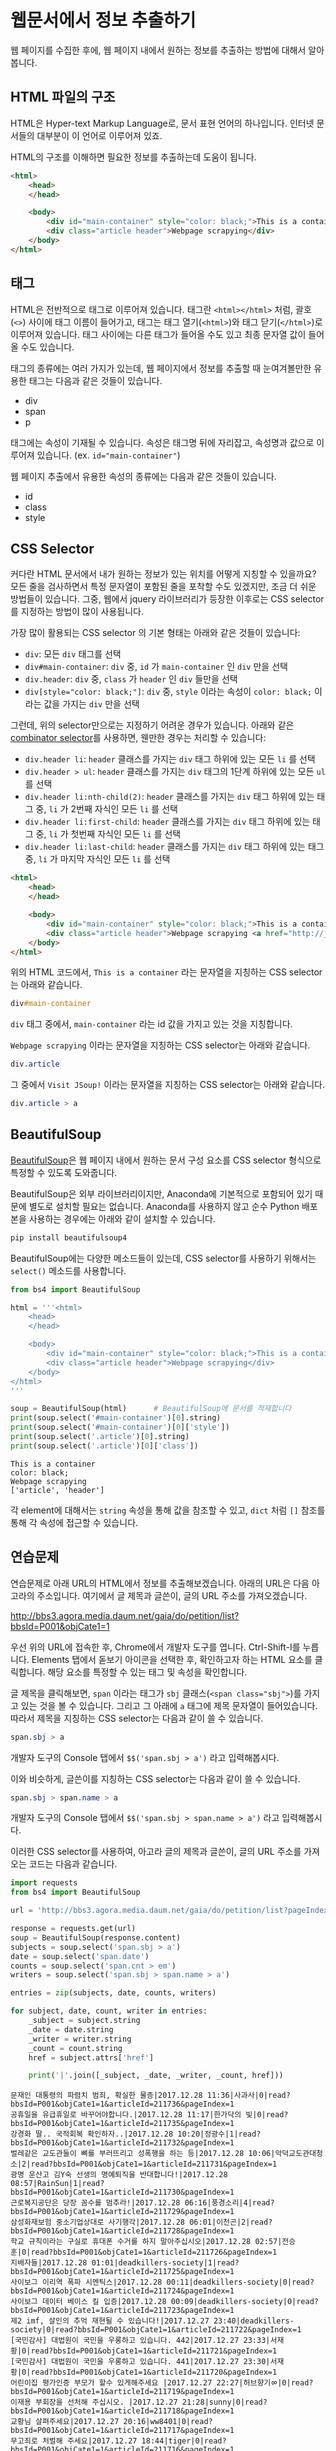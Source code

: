 * 웹문서에서 정보 추출하기

웹 페이지를 수집한 후에, 웹 페이지 내에서 원하는 정보를 추출하는 방법에 대해서 알아봅니다.


** HTML 파일의 구조

HTML은 Hyper-text Markup Language로, 문서 표현 언어의 하나입니다. 인터넷 문서들의 대부분이 이 언어로 이루어져 있죠.

HTML의 구조를 이해하면 필요한 정보를 추출하는데 도움이 됩니다.


#+BEGIN_SRC html
<html>
    <head>
    </head>

    <body>
        <div id="main-container" style="color: black;">This is a container</div>
        <div class="article header">Webpage scrapying</div>
    </body>
</html>
#+END_SRC


** 태그

HTML은 전반적으로 태그로 이루어져 있습니다. 태그란 =<html></html>= 처럼, 괄호(=<>=) 사이에 태그 이름이 들어가고, 태그는 태그 열기(=<html>=)와 태그 닫기(=</html>=)로 이루어져 있습니다. 태그 사이에는 다른 태그가 들어올 수도 있고 최종 문자열 값이 들어올 수도 있습니다.

태그의 종류에는 여러 가지가 있는데, 웹 페이지에서 정보를 추출할 때 눈여겨볼만한 유용한 태그는 다음과 같은 것들이 있습니다.

 - div
 - span
 - p

태그에는 속성이 기재될 수 있습니다. 속성은 태그명 뒤에 자리잡고, 속성명과 값으로 이루어져 있습니다. (ex. ~id="main-container"~)

웹 페이지 추출에서 유용한 속성의 종류에는 다음과 같은 것들이 있습니다.

 - id
 - class
 - style


** CSS Selector

커다란 HTML 문서에서 내가 원하는 정보가 있는 위치를 어떻게 지칭할 수 있을까요? 모든 줄을 검사하면서 특정 문자열이 포함된 줄을 포착할 수도 있겠지만, 조금 더 쉬운 방법들이 있습니다. 그중, 웹에서 jquery 라이브러리가 등장한 이후로는 CSS selector를 지정하는 방법이 많이 사용됩니다.

가장 많이 활용되는 CSS selector 의 기본 형태는 아래와 같은 것들이 있습니다:

 - ~div~: 모든 =div= 태그를 선택
 - ~div#main-container~: =div= 중, =id= 가 =main-container= 인 =div= 만을 선택
 - ~div.header~: =div= 중, =class= 가 =header= 인 =div= 들만을 선택
 - ~div[style="color: black;"]~: =div= 중, =style= 이라는 속성이 =color: black;= 이라는 값을 가지는 =div= 만을 선택

그런데, 위의 selector만으로는 지정하기 어려운 경우가 있습니다. 아래와 같은 [[https://www.w3.org/TR/css3-selectors/#combinators][combinator selector]]를 사용하면, 웬만한 경우는 처리할 수 있습니다:

 - ~div.header li~: =header= 클래스를 가지는 =div= 태그 하위에 있는 모든 =li= 를 선택
 - ~div.header > ul~: =header= 클래스를 가지는 =div= 태그의 1단계 하위에 있는 모든 =ul= 를 선택
 - ~div.header li:nth-child(2)~: =header= 클래스를 가지는 =div= 태그 하위에 있는 태그 중, =li= 가 2번째 자식인 모든 =li= 를 선택
 - ~div.header li:first-child~: =header= 클래스를 가지는 =div= 태그 하위에 있는 태그 중, =li= 가 첫번째 자식인 모든 =li= 를 선택
 - ~div.header li:last-child~: =header= 클래스를 가지는 =div= 태그 하위에 있는 태그 중, =li= 가 마지막 자식인 모든 =li= 를 선택


#+BEGIN_SRC html
<html>
    <head>
    </head>

    <body>
        <div id="main-container" style="color: black;">This is a container</div>
        <div class="article header">Webpage scrapying <a href="http://jsoup.org">Visit JSoup!</a></div>
    </body>
</html>
#+END_SRC

위의 HTML 코드에서, =This is a container= 라는 문자열을 지칭하는 CSS selector는 아래와 같습니다.

#+BEGIN_SRC css
div#main-container
#+END_SRC

=div= 태그 중에서, =main-container= 라는 id 값을 가지고 있는 것을 지칭합니다.

=Webpage scrapying= 이라는 문자열을 지칭하는 CSS selector는 아래와 같습니다.


#+BEGIN_SRC css
div.article
#+END_SRC

그 중에서 =Visit JSoup!= 이라는 문자열을 지칭하는 CSS selector는 아래와 같습니다.

#+BEGIN_SRC css
div.article > a
#+END_SRC


** BeautifulSoup

[[https://www.crummy.com/software/BeautifulSoup/bs4/doc/][BeautifulSoup]]은 웹 페이지 내에서 원하는 문서 구성 요소를 CSS selector 형식으로 특정할 수 있도록 도와줍니다.

BeautifulSoup은 외부 라이브러리이지만, Anaconda에 기본적으로 포함되어 있기 때문에 별도로 설치할 필요는 없습니다. Anaconda를 사용하지 않고 순수 Python 배포본을 사용하는 경우에는 아래와 같이 설치할 수 있습니다.

#+BEGIN_SRC sh
pip install beautifulsoup4
#+END_SRC

BeautifulSoup에는 다양한 메소드들이 있는데, CSS selector를 사용하기 위해서는 ~select()~ 메소드를 사용합니다.

#+BEGIN_SRC python :exports both :results output
  from bs4 import BeautifulSoup

  html = '''<html>
      <head>
      </head>

      <body>
          <div id="main-container" style="color: black;">This is a container</div>
          <div class="article header">Webpage scrapying</div>
      </body>
  </html>
  '''

  soup = BeautifulSoup(html)      # BeautifulSoup에 문서를 적재합니다
  print(soup.select('#main-container')[0].string)
  print(soup.select('#main-container')[0]['style'])
  print(soup.select('.article')[0].string)
  print(soup.select('.article')[0]['class'])
#+END_SRC

#+RESULTS:
: This is a container
: color: black;
: Webpage scrapying
: ['article', 'header']

각 element에 대해서는 ~string~ 속성을 통해 값을 참조할 수 있고, ~dict~ 처럼 ~[]~ 참조를 통해 각 속성에 접근할 수 있습니다.


** 연습문제

연습문제로 아래 URL의 HTML에서 정보를 추출해보겠습니다. 아래의 URL은 다음 아고라의 주소입니다. 여기에서 글 제목과 글쓴이, 글의 URL 주소를 가져오겠습니다.

http://bbs3.agora.media.daum.net/gaia/do/petition/list?bbsId=P001&objCate1=1

우선 위의 URL에 접속한 후, Chrome에서 개발자 도구를 엽니다. Ctrl-Shift-I를 누릅니다. Elements 탭에서 돋보기 아이콘을 선택한 후, 확인하고자 하는 HTML 요소를 클릭합니다. 해당 요소를 특정할 수 있는 태그 및 속성을 확인합니다.

글 제목을 클릭해보면, =span= 이라는 태그가 =sbj= 클래스(~<span class="sbj">~)를 가지고 있는 것을 볼 수 있습니다. 그리고 그 아래에 =a= 태그에 제목 문자열이 들어있습니다. 따라서 제목을 지칭하는 CSS selector는 다음과 같이 쓸 수 있습니다.


#+BEGIN_SRC css
span.sbj > a
#+END_SRC

개발자 도구의 Console 탭에서 ~$$('span.sbj > a')~ 라고 입력해봅시다.

이와 비슷하게, 글쓴이를 지칭하는 CSS selector는 다음과 같이 쓸 수 있습니다.

#+BEGIN_SRC css
span.sbj > span.name > a
#+END_SRC

개발자 도구의 Console 탭에서 ~$$('span.sbj > span.name > a')~ 라고 입력해봅시다.


이러한 CSS selector를 사용하여, 아고라 글의 제목과 글쓴이, 글의 URL 주소를 가져오는 코드는 다음과 같습니다.


#+BEGIN_SRC python :results output :exports both
  import requests
  from bs4 import BeautifulSoup

  url = 'http://bbs3.agora.media.daum.net/gaia/do/petition/list?pageIndex=1&bbsId=P001&objCate1=1'

  response = requests.get(url)
  soup = BeautifulSoup(response.content)
  subjects = soup.select('span.sbj > a')
  date = soup.select('span.date')
  counts = soup.select('span.cnt > em')
  writers = soup.select('span.sbj > span.name > a')

  entries = zip(subjects, date, counts, writers)

  for subject, date, count, writer in entries:
      _subject = subject.string
      _date = date.string
      _writer = writer.string
      _count = count.string
      href = subject.attrs['href']

      print('|'.join([_subject, _date, _writer, _count, href]))
#+END_SRC

#+RESULTS:
#+begin_example
문재인 대통령의 파렴치 범죄, 확실한 물증|2017.12.28 11:36|사과사|0|read?bbsId=P001&objCate1=1&articleId=211736&pageIndex=1
공휴일을 유급휴일로 바꾸어야합니다.|2017.12.28 11:17|한가닥의 빛|0|read?bbsId=P001&objCate1=1&articleId=211735&pageIndex=1
강경화 딸.. 국적회복 확인하자..|2017.12.28 10:20|정광수|1|read?bbsId=P001&objCate1=1&articleId=211732&pageIndex=1
벌레같은 교도관들이 뼈를 부러뜨리고 성폭행을 하는 등|2017.12.28 10:06|악덕교도관대청소|2|read?bbsId=P001&objCate1=1&articleId=211731&pageIndex=1
광명 운산고 김Y숙 선생의 명예퇴직을 반대합니다!|2017.12.28 08:57|RainSun|1|read?bbsId=P001&objCate1=1&articleId=211730&pageIndex=1
근로복지공단은 당장 꼼수를 멈추라!|2017.12.28 06:16|풍경소리|4|read?bbsId=P001&objCate1=1&articleId=211729&pageIndex=1
삼성화재보험 중소기업상대로 사기행각|2017.12.28 06:01|이천곤|2|read?bbsId=P001&objCate1=1&articleId=211728&pageIndex=1
학교 규칙이라는 구실로 휴대폰 수거를 하지 말아주십시오|2017.12.28 02:57|전승훈|0|read?bbsId=P001&objCate1=1&articleId=211726&pageIndex=1
지배자들|2017.12.28 01:01|deadkillers-society|1|read?bbsId=P001&objCate1=1&articleId=211725&pageIndex=1
사이보그 이리역 폭파 시멘틱스|2017.12.28 00:11|deadkillers-society|0|read?bbsId=P001&objCate1=1&articleId=211724&pageIndex=1
사이보그 데이터 베이스 킬 입증|2017.12.28 00:09|deadkillers-society|0|read?bbsId=P001&objCate1=1&articleId=211723&pageIndex=1
제2 imf, 살인의 추억 재현될 수 있습니다!|2017.12.27 23:40|deadkillers-society|0|read?bbsId=P001&objCate1=1&articleId=211722&pageIndex=1
[국민감사] 대법원이 국민을 우롱하고 있습니다. 442|2017.12.27 23:33|서재황|0|read?bbsId=P001&objCate1=1&articleId=211721&pageIndex=1
[국민감사] 대법원이 국민을 우롱하고 있습니다. 441|2017.12.27 23:30|서재황|0|read?bbsId=P001&objCate1=1&articleId=211720&pageIndex=1
어린이집 평가인증 부모가 할수 있게해주세요 |2017.12.27 22:27|허브향기ㆀ|0|read?bbsId=P001&objCate1=1&articleId=211719&pageIndex=1
이재용 부회장을 선처해 주십시오. |2017.12.27 21:28|sunny|0|read?bbsId=P001&objCate1=1&articleId=211718&pageIndex=1
교황님 살펴주세요|2017.12.27 20:16|ww8401|0|read?bbsId=P001&objCate1=1&articleId=211717&pageIndex=1
무고죄로 처벌해 주세요|2017.12.27 18:44|tiger|0|read?bbsId=P001&objCate1=1&articleId=211716&pageIndex=1
무고죄로 처벌해 주세요|2017.12.27 18:40|tiger|0|read?bbsId=P001&objCate1=1&articleId=211715&pageIndex=1
고이와 1987, 이걸 누가 샀을까?! 고이비도요?|2017.12.27 17:35|deadkillers-society|0|read?bbsId=P001&objCate1=1&articleId=211714&pageIndex=1
#+end_example

아래의 나무위키 URL에 대해서, 위키 내부간의 하이퍼링크 목록을 추출해보세요.

https://namu.wiki/w/Python


#+BEGIN_SRC python :results output :exports result 
  import requests
  from bs4 import BeautifulSoup

  def visit_page(page):
      name, href = page
      url = 'https://namu.wiki' + href
      response = requests.get(url)
      soup = BeautifulSoup(response.content, 'html5lib')
      link_elements = soup.select('.wiki-inner-content .wiki-link-internal')
      links = set([(elem['title'], elem['href']) for elem in link_elements])
      return list(links)

  page = ('Python', '/w/Python')
  print([name for name, page in visit_page(page)])
#+END_SRC


#+BEGIN_EXAMPLE
['명령어', '코엑스', '페리아 연대기', '국부론', '넘파이', 'Swift(프로그래밍 언어)', '스택', 'C언어', '파일:xkcdpythonko.png', '2015년', '연세대학교', '킹덤 언더 파이어', '한국', '스팸(몬티 파이선 스케치)', 'Bottle', 'Erlang', 'APAC', '파이선', '비단뱀', 'Pygame', '창조', 'Django', '코드', 'JDK', '오라클', '부산대학교', '필로우', 'C#', '아스키', '인천대학교', 'callback 함수', '웹 프레임워크', 'Pillow', '프레임워크', '액션스크립트', 'rm -rf /', '카이스트', '심즈 4', 'scikit-learn', '고자', '드롭박스', '파일:나무위키+유도.png', '파이톤', 'tkinter', 'Flask', 'Lua', '부르즈 할리파', '추가바람', '의사코드', '파이썬', 'JIT', '상암', '라이브러리', '프로세스', 'reddit', '코더', '프로그래밍 언어', '나무위키:프로젝트', 'MATLAB', '시드 마이어의 문명', '2016년', 'Ruby', 'PyPy', 'Perl', 'Linux', '리눅스', 'PyGame', '우분투', 'C', '누리꿈스퀘어', 'C++', 'NumPy', '스레드', 'Haskell', '파이게임', '스크래피', 'Beautiful Soup', '이스터 에그', '파일:external/regmedia.co.uk/swift_benchmark.jpg', 'Scrapy', 'OpenCV', '문명 4', '자바 가상 머신', '기계학습', 'Sublime Text', '통합 개발 환경', '중국', 'Go', '42', '프로그래머', 'EVE 온라인', '2014년', '스택 오버플로우', '뱀', '국민대학교', '구조체', 'Notepad++', '인스타그램', 'IBM', '몬티 파이선', '한글', 'LISP', 'JAVA', 'Java', '유튜브', 'xkcd', 'WOW', 'R(프로그래밍 언어)', '2017년', '객체 지향 프로그래밍', 'UC 버클리', 'JavaScript', '뷰티플 수프', '월드 오브 탱크', '코루틴', '이클립스(통합 개발 환경)', 'C(프로그래밍 언어)', '비주얼 스튜디오', "Ren'Py", '상명대학교', '구글', 'JVM', '매사추세츠 공과대학교']
#+END_EXAMPLE

이번에는 위의 내용을 응용해서, snowballing 방식으로 웹페이지를 수집해보세요.

#+BEGIN_SRC ipython :session :results output raw :exports result :ipyfile outputs/beautifulsoup-manuwiki-python-map.png
  %matplotlib inline
  import requests
  import networkx as nx
  import matplotlib.pyplot as plt
  from bs4 import BeautifulSoup

  def visit_page(page):
      name, href = page
      url = 'https://namu.wiki' + href
      response = requests.get(url)
      soup = BeautifulSoup(response.content, 'html5lib')
      link_elements = soup.select('.wiki-inner-content .wiki-link-internal')
      links = set([(elem['title'], elem['href']) for elem in link_elements])
      return list(links)

  def update_edges(graph, page, links):
      for link in links:
          graph.add_edge(page[0], link[0])

  G = nx.Graph()

  seed = [('Python', '/w/Python')]
  visited = set()

  page = seed.pop()
  if page not in visited:
      links = visit_page(page)
      visited.add(page)
      update_edges(G, page, links)
      seed = seed + links

  page = seed.pop()
  if page not in visited:
      links = visit_page(page)
      visited.add(page)
      update_edges(G, page, links)
      seed = seed + links

  pos = nx.kamada_kawai_layout(G)
  plt.figure(figsize=(12, 12))    # 결과 이미지 크기를 크게 지정 (12inch * 12inch)
  nx.draw_networkx_edges(G, pos, alpha=0.1);
  nx.draw_networkx_labels(G, pos, font_family='Noto Sans CJK KR'); # 각자 시스템에 따라 적절한 폰트 이름으로 변경
  plt.show()
#+END_SRC


[[file:outputs/beautifulsoup-manuwiki-python-map.png]]


** TODO Ajax & JSON

요즘 만들어지는 웹사이트들 중에는, HTML로 모두 미리 작성되는 대신, 서버로부터는 데이터만을 받고 웹브라우저에서 동적으로 HTML 문서 구조를 생성하는 경우가 많습니다. 
